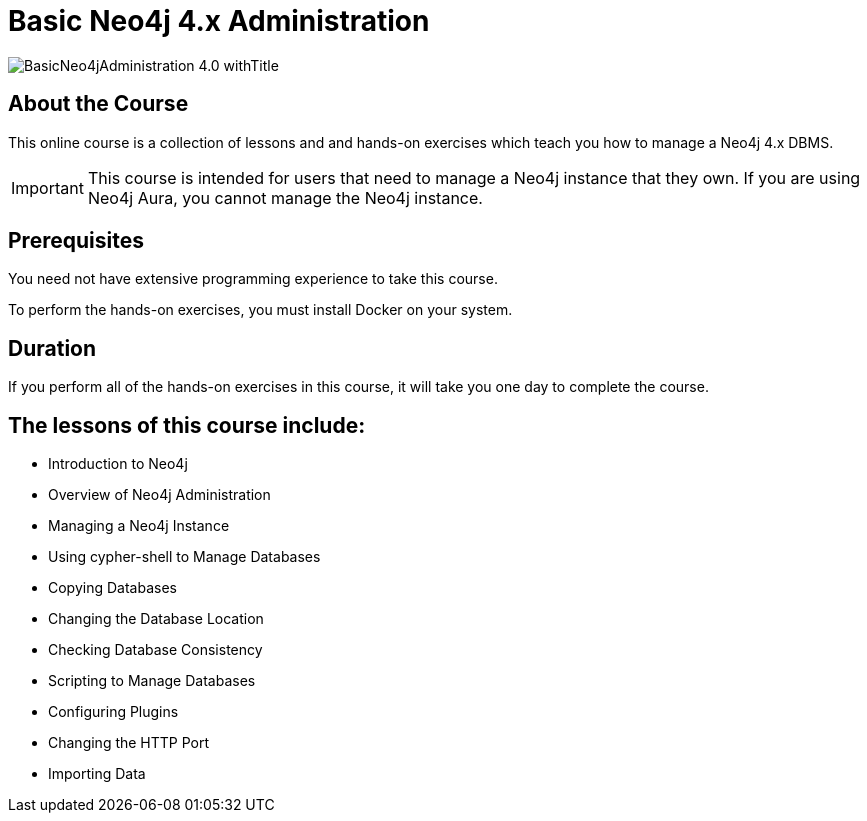 = Basic Neo4j 4.x Administration
:slug: basic-neo4j-admin-40
:description: Learn basic Neo4j administration to manage Neo4j instances
:page-slug: {slug}
:page-description: {description}
:page-layout: training-enrollment
:page-course-duration: 1 day
:page-illustration: https://s3.amazonaws.com/dev.assets.neo4j.com/wp-content/courseLogos/BasicNeo4jAdministration-4.0.jpg
:page-ogimage: https://s3.amazonaws.com/dev.assets.neo4j.com/wp-content/courseLogos/BasicNeo4jAdministration-4.0_withTitle.jpg

image::https://s3.amazonaws.com/dev.assets.neo4j.com/wp-content/courseLogos/BasicNeo4jAdministration-4.0_withTitle.jpg[]

== About the Course

This online course is a collection of lessons and and hands-on exercises which teach you how to manage a Neo4j 4.x DBMS.

[IMPORTANT]
This course is intended for users that need to manage a Neo4j instance that they own. If you are using Neo4j Aura, you cannot manage the Neo4j instance.

== Prerequisites

You need not have extensive programming experience to take this course.

To perform the hands-on exercises, you must install Docker on your system.

==  Duration

If you perform all of the hands-on exercises in this course,
it will take you one day to complete the course.

== The lessons of this course include:

* Introduction to Neo4j
* Overview of Neo4j Administration
* Managing a Neo4j Instance
* Using cypher-shell to Manage Databases
* Copying Databases
* Changing the Database Location
* Checking Database Consistency
* Scripting to Manage Databases
* Configuring Plugins
* Changing the HTTP Port
* Importing Data
